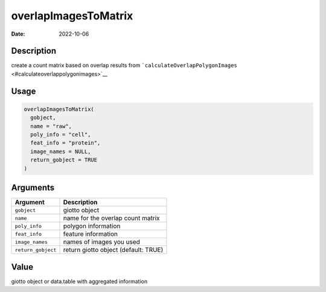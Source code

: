 =====================
overlapImagesToMatrix
=====================

:Date: 2022-10-06

Description
===========

create a count matrix based on overlap results from
```calculateOverlapPolygonImages`` <#calculateoverlappolygonimages>`__

Usage
=====

.. code:: r

   overlapImagesToMatrix(
     gobject,
     name = "raw",
     poly_info = "cell",
     feat_info = "protein",
     image_names = NULL,
     return_gobject = TRUE
   )

Arguments
=========

================== ====================================
Argument           Description
================== ====================================
``gobject``        giotto object
``name``           name for the overlap count matrix
``poly_info``      polygon information
``feat_info``      feature information
``image_names``    names of images you used
``return_gobject`` return giotto object (default: TRUE)
================== ====================================

Value
=====

giotto object or data.table with aggregated information
